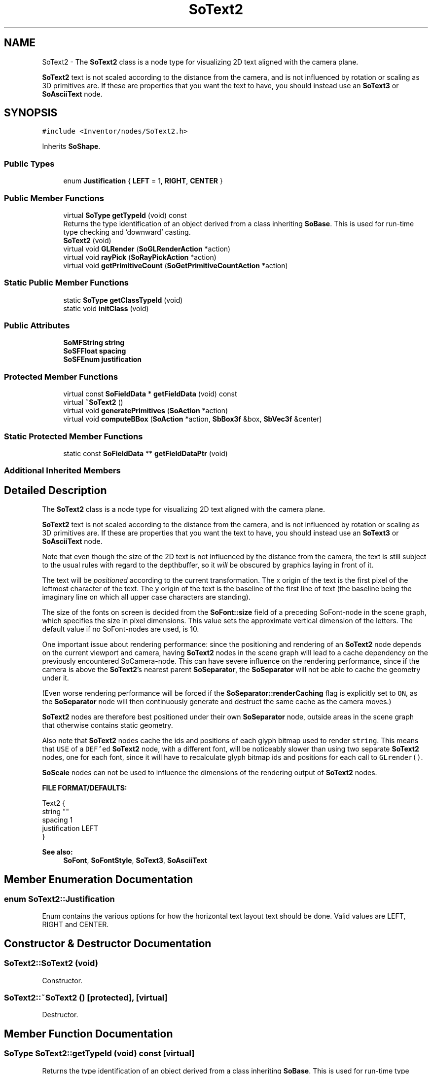 .TH "SoText2" 3 "Sun May 28 2017" "Version 4.0.0a" "Coin" \" -*- nroff -*-
.ad l
.nh
.SH NAME
SoText2 \- The \fBSoText2\fP class is a node type for visualizing 2D text aligned with the camera plane\&.
.PP
\fBSoText2\fP text is not scaled according to the distance from the camera, and is not influenced by rotation or scaling as 3D primitives are\&. If these are properties that you want the text to have, you should instead use an \fBSoText3\fP or \fBSoAsciiText\fP node\&.  

.SH SYNOPSIS
.br
.PP
.PP
\fC#include <Inventor/nodes/SoText2\&.h>\fP
.PP
Inherits \fBSoShape\fP\&.
.SS "Public Types"

.in +1c
.ti -1c
.RI "enum \fBJustification\fP { \fBLEFT\fP = 1, \fBRIGHT\fP, \fBCENTER\fP }"
.br
.in -1c
.SS "Public Member Functions"

.in +1c
.ti -1c
.RI "virtual \fBSoType\fP \fBgetTypeId\fP (void) const"
.br
.RI "Returns the type identification of an object derived from a class inheriting \fBSoBase\fP\&. This is used for run-time type checking and 'downward' casting\&. "
.ti -1c
.RI "\fBSoText2\fP (void)"
.br
.ti -1c
.RI "virtual void \fBGLRender\fP (\fBSoGLRenderAction\fP *action)"
.br
.ti -1c
.RI "virtual void \fBrayPick\fP (\fBSoRayPickAction\fP *action)"
.br
.ti -1c
.RI "virtual void \fBgetPrimitiveCount\fP (\fBSoGetPrimitiveCountAction\fP *action)"
.br
.in -1c
.SS "Static Public Member Functions"

.in +1c
.ti -1c
.RI "static \fBSoType\fP \fBgetClassTypeId\fP (void)"
.br
.ti -1c
.RI "static void \fBinitClass\fP (void)"
.br
.in -1c
.SS "Public Attributes"

.in +1c
.ti -1c
.RI "\fBSoMFString\fP \fBstring\fP"
.br
.ti -1c
.RI "\fBSoSFFloat\fP \fBspacing\fP"
.br
.ti -1c
.RI "\fBSoSFEnum\fP \fBjustification\fP"
.br
.in -1c
.SS "Protected Member Functions"

.in +1c
.ti -1c
.RI "virtual const \fBSoFieldData\fP * \fBgetFieldData\fP (void) const"
.br
.ti -1c
.RI "virtual \fB~SoText2\fP ()"
.br
.ti -1c
.RI "virtual void \fBgeneratePrimitives\fP (\fBSoAction\fP *action)"
.br
.ti -1c
.RI "virtual void \fBcomputeBBox\fP (\fBSoAction\fP *action, \fBSbBox3f\fP &box, \fBSbVec3f\fP &center)"
.br
.in -1c
.SS "Static Protected Member Functions"

.in +1c
.ti -1c
.RI "static const \fBSoFieldData\fP ** \fBgetFieldDataPtr\fP (void)"
.br
.in -1c
.SS "Additional Inherited Members"
.SH "Detailed Description"
.PP 
The \fBSoText2\fP class is a node type for visualizing 2D text aligned with the camera plane\&.
.PP
\fBSoText2\fP text is not scaled according to the distance from the camera, and is not influenced by rotation or scaling as 3D primitives are\&. If these are properties that you want the text to have, you should instead use an \fBSoText3\fP or \fBSoAsciiText\fP node\&. 

Note that even though the size of the 2D text is not influenced by the distance from the camera, the text is still subject to the usual rules with regard to the depthbuffer, so it \fIwill\fP be obscured by graphics laying in front of it\&.
.PP
The text will be \fIpositioned\fP according to the current transformation\&. The x origin of the text is the first pixel of the leftmost character of the text\&. The y origin of the text is the baseline of the first line of text (the baseline being the imaginary line on which all upper case characters are standing)\&.
.PP
The size of the fonts on screen is decided from the \fBSoFont::size\fP field of a preceding SoFont-node in the scene graph, which specifies the size in pixel dimensions\&. This value sets the approximate vertical dimension of the letters\&. The default value if no SoFont-nodes are used, is 10\&.
.PP
One important issue about rendering performance: since the positioning and rendering of an \fBSoText2\fP node depends on the current viewport and camera, having \fBSoText2\fP nodes in the scene graph will lead to a cache dependency on the previously encountered SoCamera-node\&. This can have severe influence on the rendering performance, since if the camera is above the \fBSoText2\fP's nearest parent \fBSoSeparator\fP, the \fBSoSeparator\fP will not be able to cache the geometry under it\&.
.PP
(Even worse rendering performance will be forced if the \fBSoSeparator::renderCaching\fP flag is explicitly set to \fCON\fP, as the \fBSoSeparator\fP node will then continuously generate and destruct the same cache as the camera moves\&.)
.PP
\fBSoText2\fP nodes are therefore best positioned under their own \fBSoSeparator\fP node, outside areas in the scene graph that otherwise contains static geometry\&.
.PP
Also note that \fBSoText2\fP nodes cache the ids and positions of each glyph bitmap used to render \fCstring\fP\&. This means that \fCUSE\fP of a \fCDEF'ed\fP \fBSoText2\fP node, with a different font, will be noticeably slower than using two separate \fBSoText2\fP nodes, one for each font, since it will have to recalculate glyph bitmap ids and positions for each call to \fCGLrender()\fP\&.
.PP
\fBSoScale\fP nodes can not be used to influence the dimensions of the rendering output of \fBSoText2\fP nodes\&.
.PP
\fBFILE FORMAT/DEFAULTS:\fP 
.PP
.nf
Text2 {
    string ""
    spacing 1
    justification LEFT
}

.fi
.PP
.PP
\fBSee also:\fP
.RS 4
\fBSoFont\fP, \fBSoFontStyle\fP, \fBSoText3\fP, \fBSoAsciiText\fP 
.RE
.PP

.SH "Member Enumeration Documentation"
.PP 
.SS "enum \fBSoText2::Justification\fP"
Enum contains the various options for how the horizontal text layout text should be done\&. Valid values are LEFT, RIGHT and CENTER\&. 
.SH "Constructor & Destructor Documentation"
.PP 
.SS "SoText2::SoText2 (void)"
Constructor\&. 
.SS "SoText2::~SoText2 ()\fC [protected]\fP, \fC [virtual]\fP"
Destructor\&. 
.SH "Member Function Documentation"
.PP 
.SS "\fBSoType\fP SoText2::getTypeId (void) const\fC [virtual]\fP"

.PP
Returns the type identification of an object derived from a class inheriting \fBSoBase\fP\&. This is used for run-time type checking and 'downward' casting\&. Usage example:
.PP
.PP
.nf
void foo(SoNode * node)
{
  if (node->getTypeId() == SoFile::getClassTypeId()) {
    SoFile * filenode = (SoFile *)node;  // safe downward cast, knows the type
  }
}
.fi
.PP
.PP
For application programmers wanting to extend the library with new nodes, engines, nodekits, draggers or others: this method needs to be overridden in \fIall\fP subclasses\&. This is typically done as part of setting up the full type system for extension classes, which is usually accomplished by using the pre-defined macros available through for instance \fBInventor/nodes/SoSubNode\&.h\fP (SO_NODE_INIT_CLASS and SO_NODE_CONSTRUCTOR for node classes), \fBInventor/engines/SoSubEngine\&.h\fP (for engine classes) and so on\&.
.PP
For more information on writing Coin extensions, see the class documentation of the toplevel superclasses for the various class groups\&. 
.PP
Reimplemented from \fBSoShape\fP\&.
.SS "const \fBSoFieldData\fP * SoText2::getFieldData (void) const\fC [protected]\fP, \fC [virtual]\fP"
Returns a pointer to the class-wide field data storage object for this instance\&. If no fields are present, returns \fCNULL\fP\&. 
.PP
Reimplemented from \fBSoShape\fP\&.
.SS "void SoText2::GLRender (\fBSoGLRenderAction\fP * action)\fC [virtual]\fP"
Action method for the \fBSoGLRenderAction\fP\&.
.PP
This is called during rendering traversals\&. Nodes influencing the rendering state in any way or who wants to throw geometry primitives at OpenGL overrides this method\&. 
.PP
Reimplemented from \fBSoShape\fP\&.
.SS "void SoText2::rayPick (\fBSoRayPickAction\fP * action)\fC [virtual]\fP"
Calculates picked point based on primitives generated by subclasses\&. 
.PP
Reimplemented from \fBSoShape\fP\&.
.SS "void SoText2::getPrimitiveCount (\fBSoGetPrimitiveCountAction\fP * action)\fC [virtual]\fP"
Action method for the \fBSoGetPrimitiveCountAction\fP\&.
.PP
Calculates the number of triangle, line segment and point primitives for the node and adds these to the counters of the \fIaction\fP\&.
.PP
Nodes influencing how geometry nodes calculates their primitive count also overrides this method to change the relevant state variables\&. 
.PP
Reimplemented from \fBSoShape\fP\&.
.SS "void SoText2::generatePrimitives (\fBSoAction\fP * action)\fC [protected]\fP, \fC [virtual]\fP"
The method implements action behavior for shape nodes for \fBSoCallbackAction\fP\&. It is invoked from \fBSoShape::callback()\fP\&. (Subclasses should \fInot\fP override \fBSoNode::callback()\fP\&.)
.PP
The subclass implementations uses the convenience methods \fBSoShape::beginShape()\fP, \fBSoShape::shapeVertex()\fP, and \fBSoShape::endShape()\fP, with \fBSoDetail\fP instances, to pass the primitives making up the shape back to the caller\&. 
.PP
Implements \fBSoShape\fP\&.
.SS "void SoText2::computeBBox (\fBSoAction\fP * action, \fBSbBox3f\fP & box, \fBSbVec3f\fP & center)\fC [protected]\fP, \fC [virtual]\fP"
Implemented by \fBSoShape\fP subclasses to let the \fBSoShape\fP superclass know the exact size and weighted center point of the shape's bounding box\&.
.PP
The bounding box and center point should be calculated and returned in the local coordinate system\&.
.PP
The method implements action behavior for shape nodes for \fBSoGetBoundingBoxAction\fP\&. It is invoked from \fBSoShape::getBoundingBox()\fP\&. (Subclasses should \fInot\fP override \fBSoNode::getBoundingBox()\fP\&.)
.PP
The \fIbox\fP parameter sent in is guaranteed to be an empty box, while \fIcenter\fP is undefined upon function entry\&. 
.PP
Implements \fBSoShape\fP\&.
.SH "Member Data Documentation"
.PP 
.SS "\fBSoMFString\fP SoText2::string"
The set of strings to render\&. Each string in the multiple value field will be rendered on it's own line\&.
.PP
The default value of the field is a single empty string\&. 
.SS "\fBSoSFFloat\fP SoText2::spacing"
Spacing between each consecutive vertical line\&. Default value is 1\&.0, which means that the space between the uppermost line of each rendered string will equal the vertical size of the highest character in the bitmap alphabet\&. 
.SS "\fBSoSFEnum\fP SoText2::justification"
Decides how the horizontal layout of the text strings is done\&. 

.SH "Author"
.PP 
Generated automatically by Doxygen for Coin from the source code\&.
